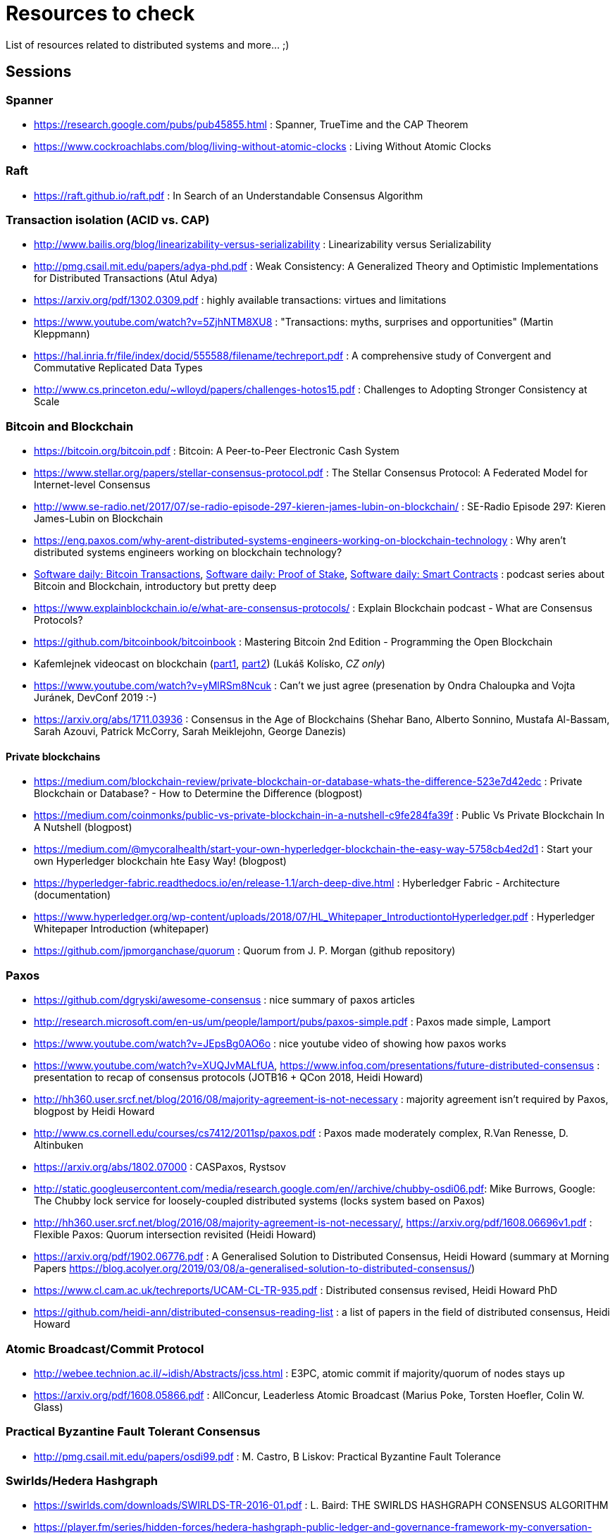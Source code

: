 = Resources to check

List of resources related to distributed systems and more... ;)

== Sessions

=== Spanner

* https://research.google.com/pubs/pub45855.html : Spanner, TrueTime and the CAP Theorem
* https://www.cockroachlabs.com/blog/living-without-atomic-clocks : Living Without Atomic Clocks

=== Raft

* https://raft.github.io/raft.pdf : In Search of an Understandable Consensus Algorithm

=== Transaction isolation (ACID vs. CAP)

* http://www.bailis.org/blog/linearizability-versus-serializability : Linearizability versus Serializability
* http://pmg.csail.mit.edu/papers/adya-phd.pdf : Weak Consistency: A Generalized Theory and Optimistic Implementations for Distributed Transactions (Atul Adya)
* https://arxiv.org/pdf/1302.0309.pdf : highly available transactions: virtues and limitations
* https://www.youtube.com/watch?v=5ZjhNTM8XU8 : "Transactions: myths, surprises and opportunities" (Martin Kleppmann)
* https://hal.inria.fr/file/index/docid/555588/filename/techreport.pdf : A comprehensive study of Convergent and Commutative Replicated Data Types
* http://www.cs.princeton.edu/~wlloyd/papers/challenges-hotos15.pdf : Challenges to Adopting Stronger Consistency at Scale

=== Bitcoin and Blockchain

* https://bitcoin.org/bitcoin.pdf : Bitcoin: A Peer-to-Peer Electronic Cash System
* https://www.stellar.org/papers/stellar-consensus-protocol.pdf : The Stellar Consensus Protocol: A Federated Model for Internet-level Consensus
* http://www.se-radio.net/2017/07/se-radio-episode-297-kieren-james-lubin-on-blockchain/ : SE-Radio Episode 297: Kieren James-Lubin on Blockchain
* https://eng.paxos.com/why-arent-distributed-systems-engineers-working-on-blockchain-technology : Why aren’t distributed systems engineers working on blockchain technology?
* https://www.softwaredaily.com/post/5a968be840178500043e947a[Software daily: Bitcoin Transactions], https://www.softwaredaily.com/post/5aa2696a58c5130004d9aa87[Software daily: Proof of Stake], https://www.softwaredaily.com/post/5a9fc652c2b406000499072b[Software daily: Smart Contracts] : podcast series about Bitcoin and Blockchain, introductory but pretty deep
* https://www.explainblockchain.io/e/what-are-consensus-protocols/ : Explain Blockchain podcast - What are Consensus Protocols?
* https://github.com/bitcoinbook/bitcoinbook : Mastering Bitcoin 2nd Edition - Programming the Open Blockchain
* Kafemlejnek videocast on blockchain (https://kafemlejnek.tv/dil-36-uvod-do-technologie-blockchain/[part1], https://kafemlejnek.tv/dil-37-blockchain-mimo-kryptomeny/[part2]) (Lukáš Kolísko, _CZ only_)
* https://www.youtube.com/watch?v=yMlRSm8Ncuk : Can't we just agree (presenation by Ondra Chaloupka and Vojta Juránek, DevConf 2019 :-)
* https://arxiv.org/abs/1711.03936 : Consensus in the Age of Blockchains (Shehar Bano, Alberto Sonnino, Mustafa Al-Bassam, Sarah Azouvi, Patrick McCorry, Sarah Meiklejohn, George Danezis)

==== Private blockchains

* https://medium.com/blockchain-review/private-blockchain-or-database-whats-the-difference-523e7d42edc : Private Blockchain or Database? - How to Determine the Difference (blogpost)
* https://medium.com/coinmonks/public-vs-private-blockchain-in-a-nutshell-c9fe284fa39f : Public Vs Private Blockchain In A Nutshell (blogpost)
* https://medium.com/@mycoralhealth/start-your-own-hyperledger-blockchain-the-easy-way-5758cb4ed2d1 : Start your own Hyperledger blockchain hte Easy Way! (blogpost)
* https://hyperledger-fabric.readthedocs.io/en/release-1.1/arch-deep-dive.html : Hyberledger Fabric - Architecture (documentation)
* https://www.hyperledger.org/wp-content/uploads/2018/07/HL_Whitepaper_IntroductiontoHyperledger.pdf : Hyperledger Whitepaper Introduction (whitepaper)
* https://github.com/jpmorganchase/quorum : Quorum from J. P. Morgan (github repository)


=== Paxos

* https://github.com/dgryski/awesome-consensus : nice summary of paxos articles
* http://research.microsoft.com/en-us/um/people/lamport/pubs/paxos-simple.pdf : Paxos made simple, Lamport
* https://www.youtube.com/watch?v=JEpsBg0AO6o : nice youtube video of showing how paxos works
* https://www.youtube.com/watch?v=XUQJvMALfUA, https://www.infoq.com/presentations/future-distributed-consensus : presentation to recap of consensus protocols (JOTB16 + QCon 2018, Heidi Howard)
* http://hh360.user.srcf.net/blog/2016/08/majority-agreement-is-not-necessary : majority agreement isn’t required by Paxos, blogpost by Heidi Howard
* http://www.cs.cornell.edu/courses/cs7412/2011sp/paxos.pdf :  Paxos made moderately complex, R.Van Renesse, D. Altinbuken
* https://arxiv.org/abs/1802.07000 : CASPaxos, Rystsov
* http://static.googleusercontent.com/media/research.google.com/en//archive/chubby-osdi06.pdf: Mike Burrows, Google: The Chubby lock service for loosely-coupled distributed systems (locks system based on Paxos)
* http://hh360.user.srcf.net/blog/2016/08/majority-agreement-is-not-necessary/, https://arxiv.org/pdf/1608.06696v1.pdf : Flexible Paxos: Quorum intersection revisited (Heidi Howard)
* https://arxiv.org/pdf/1902.06776.pdf : A Generalised Solution to Distributed Consensus, Heidi Howard (summary at Morning Papers https://blog.acolyer.org/2019/03/08/a-generalised-solution-to-distributed-consensus/)
* https://www.cl.cam.ac.uk/techreports/UCAM-CL-TR-935.pdf : Distributed consensus revised, Heidi Howard PhD
* https://github.com/heidi-ann/distributed-consensus-reading-list : a list of papers in the field of distributed consensus, Heidi Howard

=== Atomic Broadcast/Commit Protocol

* http://webee.technion.ac.il/~idish/Abstracts/jcss.html : E3PC, atomic commit if majority/quorum of nodes stays up
* https://arxiv.org/pdf/1608.05866.pdf : AllConcur, Leaderless Atomic Broadcast (Marius Poke, Torsten Hoefler, Colin W. Glass)

=== Practical Byzantine Fault Tolerant Consensus

* http://pmg.csail.mit.edu/papers/osdi99.pdf : M. Castro, B Liskov: Practical Byzantine Fault Tolerance

=== Swirlds/Hedera Hashgraph

* https://swirlds.com/downloads/SWIRLDS-TR-2016-01.pdf : L. Baird: THE SWIRLDS HASHGRAPH CONSENSUS ALGORITHM
* https://player.fm/series/hidden-forces/hedera-hashgraph-public-ledger-and-governance-framework-my-conversation-with-leemon-baird: a podcast with Leemon Baird about Hedera Hashgraph and what its difference to bitcoin blockchain
* https://www.youtube.com/watch?v=A467am0fw34&list=PLcaTa5RR9SuCQC71q8nqIOAsY8 : set of 5 youtube videos where Leemon Baird explains distributed ledger consensus algorithms
* https://youtu.be/ZodcT3GTsYI : Leemon Baird introduction to Byzantine Fault Tolerance, presentation on youtube 

=== Tendermint

* https://arxiv.org/abs/1807.04938 (updated version can be eventually found on https://github.com/tendermint/spec/releases) : The latest gossip on BFT consensus  - Tendermint consensus algorithm
* https://github.com/ebuchman/thesis/blob/master/Buchman_Ethan_201606_MAsc.pdf : PhD on Tendermint from Ethan Buchman
* https://tendermint.com/docs/introduction/introduction.html#tendermint-vs-x : Tendermint introduction 
* https://jepsen.io/analyses/tendermint-0-10-2 : Jepsen report on Tendermint
* https://softwareengineeringdaily.com/2018/03/26/consensus-systems-with-ethan-buchman :  Podcast Software Engineering Daily - Consensus Systems and Tendermint with Ethan Buchman
* https://medium.com/tendermint/a-to-z-of-blockchain-consensus-81e2406af5a3 :  What is the consensus protocol in blockchain systems, explaining the PoW and PoS is only defence mechanism for Sybil attack.

=== CRDT

* https://hal.inria.fr/inria-00609399v1/document : [paper] Conflict-free Replicated Data Type (Shapiro et al., 2011)
* https://hal.inria.fr/inria-00555588/document : [paper] A comprehensive study of Convergent and Commutative (Shapiro et al., 2011)
* https://arxiv.org/pdf/0907.0929.pdf : [paper] CRDTs: Consistency without concurrency control (M. Letia et al., 2009)
* https://arxiv.org/abs/1805.04263 : [paper] OpSets: Sequential Specifications for Replicated Datatypes (Martin Kleppmann..., 2018 )
* https://www.microsoft.com/en-us/research/video/strong-eventual-consistency-and-conflict-free-replicated-data-types/ : [presentation] Strong Eventual Consistency and Conflict-free Replicated Data Types, Marc Shapiro (2011)
* http://www.se-radio.net/2016/03/se-radio-episode-252-christopher-meiklejohn-on-crdts : [podcast] SE-Radio Episode 252: Christopher Meiklejohn on CRDTs (2017)
* https://softwareengineeringdaily.com/2017/12/08/decentralized-objects-with-martin-kleppman: [podcast] Decentralized Objects with Martin Kleppman, Software Engineering Daily podcast (2017)
* https://www.infoq.com/presentations/crdt-distributed-consistency : [presentation] CRDTs and the Quest for Distributed Consistency, Martin Kleppmann presentation (2018)

=== Virtual Synchrony

* https://ptolemy.berkeley.edu/projects/truststc/pubs/713/History%20of%20the%20Virtual%20Synchrony%20Replication%20Model%202010.pdf : A History of the Virtual Synchrony Replication Model (2010)
* https://citeseerx.ist.psu.edu/viewdoc/summary?doi=10.1.1.36.8617 : Extended Virtual Synchrony, Moser Amir , L. E. Moser , Y. Amir , P. M. Melliar-smith , D. A. Agarwal (2004)
* https://www.cs.cornell.edu/home/rvr/sys/p123-birman.pdf : Exploiting Virtual Synchrony in distributed systems, Kenneth P. Birman, Thomas A. Joseph (1987)
* https://www.cs.cornell.edu/projects/spinglass/public_pdfs/Strong%20and%20Weak.pdf : Strong and Weak Virtual Synchrony in Horus, Roy Friedman, Robbert van Renesse (1995)
* https://dl.acm.org/citation.cfm?id=573005 : [book, almanac] Reliable Distributed Computing with the ISIS Toolkit, Kenneth P. Birman, Robbert Van Renesse (1993)
* https://www.coursera.org/lecture/cloud-computing/2-5-virtual-synchrony-WCW9B : [video] Coursera Cloud Computing Concepts (2.5. Virtual Synchrony)
* https://www.researchgate.net/publication/2243659_Fast_Message_Ordering_and_Membership_Using_a_Logical_Token-Passing_Ring : Fast message ordering and membership using a logical token-passing ring, Y.Amir, L.E.Moser... (1993)
* https://github.com/corosync/corosync/wiki/Developers#reference-documentation : list of papers on the virtual synchrony from site of the Corosync project

== SWIM membership protocol

* http://www.cs.cornell.edu/projects/Quicksilver/public_pdfs/SWIM.pdf : SWIM: Scalable Weakly-consistent Infection-style Process Group Membership Protocol, Abhinandan Das, Indranil Gupta, Ashish Motivala (2002)
* https://github.com/hashicorp/memberlist : implementation of the SWIM by HashiCorp
* https://gist.github.com/dehora/e022f4a5ad1310ba25f9d0ba695255b3 : gist with list of resources about SWIM 

== Disttributed system resources

https://www.youtube.com/watch?v=D5iCl12MuRw::
  Martin Kleppmann presentation of difference Sequential Consistency versus Linearizability. +
  The talk is summary of research paper "Sequential consistency versus linearizability" by H. Attiya and J.L. Welch +
https://github.com/rystsov/perseus::
  by Denis Rystsov, set of scripts to investigate a distributed database's responsiveness
  when one of its three nodes is isolated from the peers
http://blog.christianposta.com/microservices/the-hardest-part-about-microservices-data::
  blog post about microservice architecture, event sourcing [#kafka, #debezium, #cqrs, #msa]
https://kafemlejnek.tv/dil-6-nastupujici-architektury-web-aplikaci, https://kafemlejnek.tv/dil-7-kafka-samza-druid-io::
  kafemlejnek.tv interview about cqrs, kafka, samza, druid.io [#msa] (CZ)
http://www.javamagazine.mozaicreader.com/JanFeb2018/Twitter/69/0/3922765#&pageSet=69&page=0&contentItem=3922765::
  Java Magazine Jan/Feb 2018, CQRS with Java EE [#javaee, #cqrs, #msa] (note about Kafka version 0.11 and transactional producers,
  see https://cwiki.apache.org/confluence/display/KAFKA/KIP-98+-+Exactly+Once+Delivery+and+Transactional+Messaging,
  https://cwiki.apache.org/confluence/display/KAFKA/KIP-129%3A+Streams+Exactly-Once+Semantics)
https://youtu.be/yC6b0709HCw::
  What we talk about when we talk about Distributed Systems, presentation by Alvaro Videla (RabbitMQ),
  talk on basic terms and how they bind together
https://disco.ethz.ch/courses/podc_allstars::
  Principles of Distributed Computing (lecture collection) from ETH Zurich
https://softwareengineeringdaily.com/2017/12/11/scalable-multiplayer-games-with-yan-cui, https://www.youtube.com/watch?v=t66QDZ7LL5Y&t=10m50s::
  Lockstep in multiplayer games. Podcast on multiplayer games and Kafemlejnek.tv about Factorio
http://www.gamasutra.com/view/feature/3094/1500_archers_on_a_288_network_.php?print=1%7C1500::
  Lockstep in Age of Empires
https://www.softwaredaily.com/post/5afaad94a7d5220004cfd48f/Vitess-Scaling-MySQL-with-Sugu-Sougoumarane::
  Podcast on scaling MySQL database coming from experience from YouTube
http://justinjaffray.com/why-consensus::
  Blogpost on why the consensus algorithms are a good to know and to use
https://jepsen.io/consistency ::
  The diagram on consistency models arranged by Jepsen, originally created by P. Bailis in his paper Highly Available Transactions: Virtues and Limitations
http://aka.ms/tla ::
  The TLA+ Video Course by L. Lamport
https://softwareengineeringdaily.com/2018/11/09/tla-with-leslie-lamport::
  A podcast as a brief introduction of TLA+
https://github.com/aphyr/distsys-class::
  An outline to course of distributed systems by Kyle Kingsbury (Jepsen)
https://www.youtube.com/watch?v=tRc0O9VgzB0::
  Jepsen 9: A Fsyncing Feeling (Kyle Kingsbury), presentation from GOTO2018 (May 2018), from description: "property-based testing to those databases to verify their correctness claims"
https://www.youtube.com/watch?v=ZGIAypUUwoQ, https://www.youtube.com/watch?v=EYJnWttrC9k::
  Peter Bailis's presentations on distributed systems (Silence is Golden: Coordination-Avoiding Systems Design, 2015 - about RAMP transactions; "When "Worst" is Best, 2015)
http://book.mixu.net/distsys/single-page.html::
  Distributed systems for fun and profit, listing about distributed system theory. Great resource for getting started with the topic.
https://softwareengineeringdaily.com/2019/03/21/faunadb-with-evan-weaver::
  Software Enginering Daily podcast about FaunaDB, distributed database built on Calvin paper
https://vadosware.io/post/paxosmon-gotta-concensus-them-all::
  Blog by Vadosware to summarized Paxos family of protocols
https://blog.yugabyte.com/google-spanner-vs-calvin-global-consistency-at-scale; http://dbmsmusings.blogspot.com/2017/04/distributed-consistency-at-scale.html; http://dbmsmusings.blogspot.com/2018/09/newsql-database-systems-are-failing-to.html::
 Blog posts on Calvin vs. Spanner - YugaByte vs. FaunaDB
https://hazelcast.com/long-live-distributed-locks/::
 Blog post on Hazelcast implementation of the distributed locks


== Papers in consideration to be read

* Lamport, Distributed Snapshots: Determining Global States of Distributed Systems : http://research.microsoft.com/en-us/um/people/lamport/pubs/chandy.pdf
* Corda whitepaper: https://www.corda.net/content/corda-platform-whitepaper.pdf
* The Proof-of-Cooperation Blockchain/FairCoin: https://fair-coin.org/sites/default/files/FairCoin2_whitepaper_V1.2.pdf
* Algorand: Scaling Byzantine Agreements for Cryptocurrencies: https://people.csail.mit.edu/nickolai/papers/gilad-algorand-eprint.pdf
* Fast Byzantine Consensus: www.cs.cornell.edu/lorenzo/papers/Martin06Fast.pdf
* The tangle (IOTA whitepaper): https://iota.org/IOTA_Whitepaper.pdf
* DottedDB: Anti-Entropy without Merkle Trees, Deletes without Tombstones: https://haslab.uminho.pt/tome/files/dotteddb_srds.pdf (Dynamo-like key-value store)
* Protocol for Asynchronous, Reliable, Secure and Efficient Consensus (PARSEC): https://docs.maidsafe.net/Whitepapers/pdf/PARSEC.pdf
* Chain Replication for Supporting High Throughput and Availability: http://static.usenix.org/legacy/events/osdi04/tech/full_papers/renesse/renesse.pdf
* FASTER: A Concurrent Key-Value Store with In-Place Updates: https://www.microsoft.com/en-us/research/publication/faster-concurrent-key-value-store-place-updates/
* Team Rocket: Snowflake to Avalanche (A Novel Metastable Consensus Protocol Family for Cryptocurrencies): https://ipfs.io/ipfs/QmUy4jh5mGNZvLkjies1RWM4YuvJh5o2FYopNPVYwrRVGV
* Calvin: Fast Distributed Transactions for Partitioned Database Systems: http://cs.yale.edu/homes/thomson/publications/calvin-sigmod12.pdf (summary at Morning Papers https://blog.acolyer.org/2019/03/29/calvin-fast-distributed-transactions-for-partitioned-database-systems/)
* Aleph: A Leaderless, Asynchronous, Byzantine Fault Tolerant Consensus Protocol: https://arxiv.org/abs/1810.05256
* Vive La Diff ́erence:Paxos vs. Viewstamped Replication vs. Zab: https://www.cs.cornell.edu/fbs/publications/viveLaDifference.pdf
* E. Gafni, L. Lamport: Disk Paxos, https://lamport.azurewebsites.net/pubs/disk-paxos.pdf (https://groups.csail.mit.edu/tds/papers/Chockler/podc-02.pdf : Active Disk Paxos; Gregory Chockler, Dahlia Malkhli)
